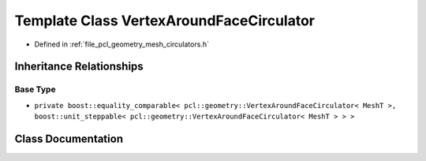 .. _exhale_class_classpcl_1_1geometry_1_1_vertex_around_face_circulator:

Template Class VertexAroundFaceCirculator
=========================================

- Defined in :ref:`file_pcl_geometry_mesh_circulators.h`


Inheritance Relationships
-------------------------

Base Type
*********

- ``private boost::equality_comparable< pcl::geometry::VertexAroundFaceCirculator< MeshT >, boost::unit_steppable< pcl::geometry::VertexAroundFaceCirculator< MeshT > > >``


Class Documentation
-------------------


.. doxygenclass:: pcl::geometry::VertexAroundFaceCirculator
   :members:
   :protected-members:
   :undoc-members: